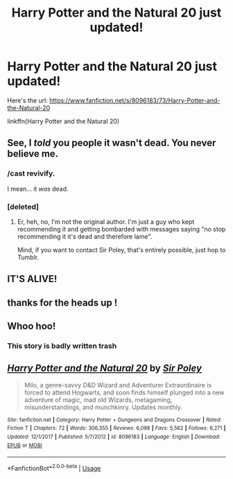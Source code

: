 #+TITLE: Harry Potter and the Natural 20 just updated!

* Harry Potter and the Natural 20 just updated!
:PROPERTIES:
:Author: DaGeek247
:Score: 34
:DateUnix: 1530293421.0
:DateShort: 2018-Jun-29
:END:
Here's the url: [[https://www.fanfiction.net/s/8096183/73/Harry-Potter-and-the-Natural-20]]

linkffn(Harry Potter and the Natural 20)


** See, I /told/ you people it wasn't dead. You never believe me.
:PROPERTIES:
:Author: Achille-Talon
:Score: 17
:DateUnix: 1530296036.0
:DateShort: 2018-Jun-29
:END:

*** /cast revivify.

I mean... it /was/ dead.
:PROPERTIES:
:Author: will1707
:Score: 9
:DateUnix: 1530311820.0
:DateShort: 2018-Jun-30
:END:


*** [deleted]
:PROPERTIES:
:Score: 2
:DateUnix: 1530403913.0
:DateShort: 2018-Jul-01
:END:

**** Er, heh, no, I'm not the original author. I'm just a guy who kept recommending it and getting bombarded with messages saying "no stop recommending it it's dead and therefore lame".

Mind, if you want to contact Sir Poley, that's entirely possible, just hop to Tumblr.
:PROPERTIES:
:Author: Achille-Talon
:Score: 2
:DateUnix: 1530435893.0
:DateShort: 2018-Jul-01
:END:


** IT'S ALIVE!
:PROPERTIES:
:Author: HeraldicBanner
:Score: 2
:DateUnix: 1530417919.0
:DateShort: 2018-Jul-01
:END:


** thanks for the heads up !
:PROPERTIES:
:Author: natus92
:Score: 4
:DateUnix: 1530307076.0
:DateShort: 2018-Jun-30
:END:


** Whoo hoo!
:PROPERTIES:
:Author: ashez2ashes
:Score: 2
:DateUnix: 1530313399.0
:DateShort: 2018-Jun-30
:END:

*** This story is badly written trash
:PROPERTIES:
:Author: jk1548
:Score: -5
:DateUnix: 1530353704.0
:DateShort: 2018-Jun-30
:END:


** [[https://www.fanfiction.net/s/8096183/1/][*/Harry Potter and the Natural 20/*]] by [[https://www.fanfiction.net/u/3989854/Sir-Poley][/Sir Poley/]]

#+begin_quote
  Milo, a genre-savvy D&D Wizard and Adventurer Extraordinaire is forced to attend Hogwarts, and soon finds himself plunged into a new adventure of magic, mad old Wizards, metagaming, misunderstandings, and munchkinry. Updates monthly.
#+end_quote

^{/Site/:} ^{fanfiction.net} ^{*|*} ^{/Category/:} ^{Harry} ^{Potter} ^{+} ^{Dungeons} ^{and} ^{Dragons} ^{Crossover} ^{*|*} ^{/Rated/:} ^{Fiction} ^{T} ^{*|*} ^{/Chapters/:} ^{72} ^{*|*} ^{/Words/:} ^{306,355} ^{*|*} ^{/Reviews/:} ^{6,098} ^{*|*} ^{/Favs/:} ^{5,562} ^{*|*} ^{/Follows/:} ^{6,271} ^{*|*} ^{/Updated/:} ^{12/1/2017} ^{*|*} ^{/Published/:} ^{5/7/2012} ^{*|*} ^{/id/:} ^{8096183} ^{*|*} ^{/Language/:} ^{English} ^{*|*} ^{/Download/:} ^{[[http://www.ff2ebook.com/old/ffn-bot/index.php?id=8096183&source=ff&filetype=epub][EPUB]]} ^{or} ^{[[http://www.ff2ebook.com/old/ffn-bot/index.php?id=8096183&source=ff&filetype=mobi][MOBI]]}

--------------

*FanfictionBot*^{2.0.0-beta} | [[https://github.com/tusing/reddit-ffn-bot/wiki/Usage][Usage]]
:PROPERTIES:
:Author: FanfictionBot
:Score: 0
:DateUnix: 1530293433.0
:DateShort: 2018-Jun-29
:END:
